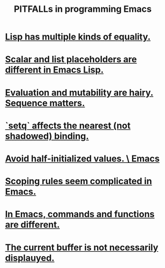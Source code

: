 :PROPERTIES:
:ID:       8ab91ced-7ba8-430d-a7dd-809b5395b2e0
:END:
#+title: PITFALLs in programming Emacs
* [[https://github.com/JeffreyBenjaminBrown/public_notes_with_github-navigable_links/blob/master/lisp_has_multiple_kinds_of_equality.org][Lisp has multiple kinds of equality.]]
* [[https://github.com/JeffreyBenjaminBrown/public_notes_with_github-navigable_links/blob/master/scalar_and_list_placeholders_are_different_in_emacs_lisp.org][Scalar and list placeholders are different in Emacs Lisp.]]
* [[https://github.com/JeffreyBenjaminBrown/public_notes_with_github-navigable_links/blob/master/emacs/evaluation_in_emacs.org#pitfall-evaluation-and-mutability-are-hairy-sequence-matters][Evaluation and mutability are hairy. Sequence matters.]]
* [[https://github.com/JeffreyBenjaminBrown/public_notes_with_github-navigable_links/blob/master/emacs/variables_in_emacs.org#pitfall-setq-affects-the-current-binding][`setq` affects the nearest (not shadowed) binding.]]
* [[https://github.com/JeffreyBenjaminBrown/public_notes_with_github-navigable_links/blob/master/emacs/pitfall_avoid_half_initialized_values_emacs.org][Avoid half-initialized values. \ Emacs]]
* [[https://github.com/JeffreyBenjaminBrown/public_notes_with_github-navigable_links/blob/master/emacs/scoping_rules_seem_complicated_in_emacs.org][Scoping rules seem complicated in Emacs.]]
* [[https://github.com/JeffreyBenjaminBrown/public_notes_with_github-navigable_links/blob/master/emacs/in_emacs_commands_and_functions_are_different.org][In Emacs, commands and functions are different.]]
* [[https://github.com/JeffreyBenjaminBrown/public_notes_with_github-navigable_links/blob/master/emacs/the_current_buffer_is_not_necessarily_displauyed_in_emacs.org][The current buffer is not necessarily displauyed.]]
